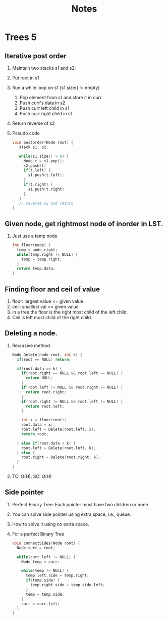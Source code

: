 #+title: Notes
* Trees 5
** Iterative post order
1. Maintain two stacks s1 and s2;
2. Put root in s1
3. Run a while loop on s1 (s1.size() != empty)
   1. Pop element from s1 and store it in curr.
   2. Push curr's data in s2
   3. Push curr left child in s1
   4. Push curr right child in s1
4. Return reverse of s2
5. Pseudo code
   #+begin_src C
void postorder(Node root) {
   stack s1, s2;

   while(s1.size() > 0) {
     Node t = s1.pop();
     s2.push(t)
     if(t.left) {
       s1.push(t.left);
     }    
     if(t.right) {
       s1.push(t.right)
     }
   }
   // reverse s2 and return
} 
   #+end_src
** Given node, get rightmost node of inorder in LST.
1. Just use a temp node
   #+begin_src C
int floor(node) {
  temp = node.right;
  while(temp.right != NULL) {
    temp = temp.right;
  }  
  return temp.data;
}  
   #+end_src
   
** Finding floor and ceil of value
1. floor: largest value <= given value
2. ceil: smallest val >= given value
3. In a tree the floor is the right most child of the left child.
4. Ceil is left most child of the right child.
** Deleting a node.
1. Recursive method.
   #+begin_src C
Node Delete(node root, int k) {
  if(root == NULL) return;

  if(root.data == k) {
    if(root.right == NULL && root.left == NULL) {
      return NULL;
    }  
    if(root.left != NULL && root.right != NULL) {
      return root.right;
    }
    if(root.right != NULL && root.left != NULL) {
      return root.left;
    }  
    
    int x = floor(root);
    root.data = x;
    root.left = Delete(root.left, x);
    return root;
    
  } else if(root.data > k) {
    root.left = Delete(root.left, k);
  } else {
    root.right = Delete(root.right, k);
  }
}
   #+end_src
2. TC: O(H); SC: O(H)
** Side pointer
1. Perfect Binary Tree: Each pointer must have two children or none.
2. You can solve side pointer using extra space, i.e., queue.
3. How to solve it using no extra space.
4. For a perfect Binary Tree
   #+begin_src C
void connectSides(Node root) {
  Node curr = root;

  while(curr.left != NULL) {
    Node temp = curr;

    while(temp != NULL) {
      temp.left.side = temp.right;
      if(temp.side) {
        temp.right.side = temp.side.left;
      }  
      temp = temp.side;
    }
    curr = curr.left;
  }
}  
   #+end_src
